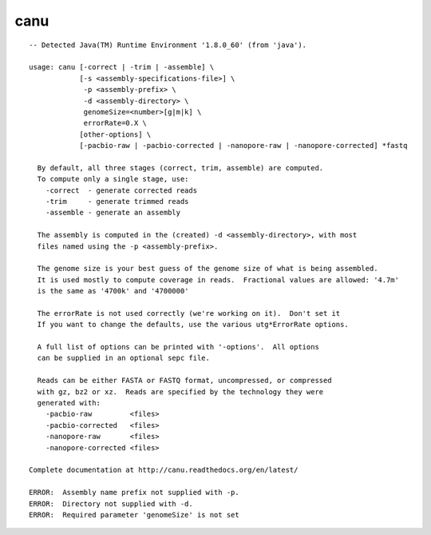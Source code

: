 canu
~~~~~~

::

  -- Detected Java(TM) Runtime Environment '1.8.0_60' (from 'java').
  
  usage: canu [-correct | -trim | -assemble] \
              [-s <assembly-specifications-file>] \
               -p <assembly-prefix> \
               -d <assembly-directory> \
               genomeSize=<number>[g|m|k] \
               errorRate=0.X \
              [other-options] \
              [-pacbio-raw | -pacbio-corrected | -nanopore-raw | -nanopore-corrected] *fastq
  
    By default, all three stages (correct, trim, assemble) are computed.
    To compute only a single stage, use:
      -correct  - generate corrected reads
      -trim     - generate trimmed reads
      -assemble - generate an assembly
  
    The assembly is computed in the (created) -d <assembly-directory>, with most
    files named using the -p <assembly-prefix>.
  
    The genome size is your best guess of the genome size of what is being assembled.
    It is used mostly to compute coverage in reads.  Fractional values are allowed: '4.7m'
    is the same as '4700k' and '4700000'
  
    The errorRate is not used correctly (we're working on it).  Don't set it
    If you want to change the defaults, use the various utg*ErrorRate options.
  
    A full list of options can be printed with '-options'.  All options
    can be supplied in an optional sepc file.
  
    Reads can be either FASTA or FASTQ format, uncompressed, or compressed
    with gz, bz2 or xz.  Reads are specified by the technology they were
    generated with:
      -pacbio-raw         <files>
      -pacbio-corrected   <files>
      -nanopore-raw       <files>
      -nanopore-corrected <files>
  
  Complete documentation at http://canu.readthedocs.org/en/latest/
  
  ERROR:  Assembly name prefix not supplied with -p.
  ERROR:  Directory not supplied with -d.
  ERROR:  Required parameter 'genomeSize' is not set
  
